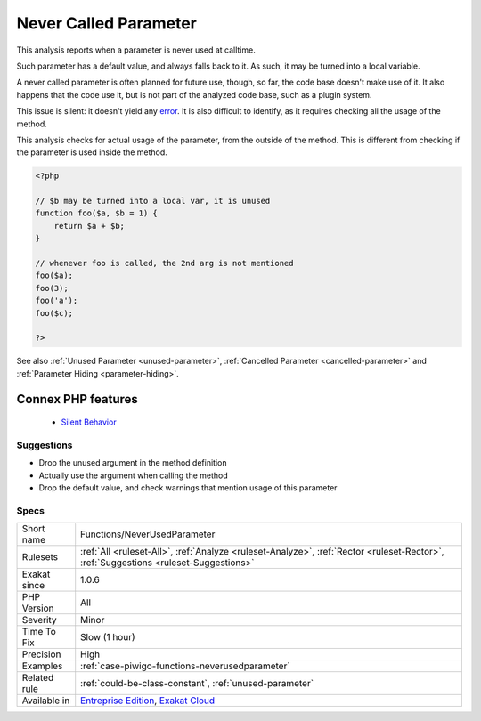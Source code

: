 .. _functions-neverusedparameter:


.. _never-called-parameter:

Never Called Parameter
++++++++++++++++++++++

.. meta::
	:description:
		Never Called Parameter: This analysis reports when a parameter is never used at calltime.
	:twitter:card: summary_large_image
	:twitter:site: @exakat
	:twitter:title: Never Called Parameter
	:twitter:description: Never Called Parameter: This analysis reports when a parameter is never used at calltime
	:twitter:creator: @exakat
	:twitter:image:src: https://www.exakat.io/wp-content/uploads/2020/06/logo-exakat.png
	:og:image: https://www.exakat.io/wp-content/uploads/2020/06/logo-exakat.png
	:og:title: Never Called Parameter
	:og:type: article
	:og:description: This analysis reports when a parameter is never used at calltime
	:og:url: https://exakat.readthedocs.io/en/latest/Reference/Rules/Never Called Parameter.html
	:og:locale: en

.. raw:: html


	<script type="application/ld+json">{"@context":"https:\/\/schema.org","@graph":[{"@type":"WebPage","@id":"https:\/\/php-tips.readthedocs.io\/en\/latest\/Reference\/Rules\/Functions\/NeverUsedParameter.html","url":"https:\/\/php-tips.readthedocs.io\/en\/latest\/Reference\/Rules\/Functions\/NeverUsedParameter.html","name":"Never Called Parameter","isPartOf":{"@id":"https:\/\/www.exakat.io\/"},"datePublished":"Fri, 10 Jan 2025 09:46:18 +0000","dateModified":"Fri, 10 Jan 2025 09:46:18 +0000","description":"This analysis reports when a parameter is never used at calltime","inLanguage":"en-US","potentialAction":[{"@type":"ReadAction","target":["https:\/\/exakat.readthedocs.io\/en\/latest\/Never Called Parameter.html"]}]},{"@type":"WebSite","@id":"https:\/\/www.exakat.io\/","url":"https:\/\/www.exakat.io\/","name":"Exakat","description":"Smart PHP static analysis","inLanguage":"en-US"}]}</script>

This analysis reports when a parameter is never used at calltime. 

Such parameter has a default value, and always falls back to it. As such, it may be turned into a local variable.

A never called parameter is often planned for future use, though, so far, the code base doesn't make use of it. It also happens that the code use it, but is not part of the analyzed code base, such as a plugin system.

This issue is silent: it doesn't yield any `error <https://www.php.net/error>`_. It is also difficult to identify, as it requires checking all the usage of the method.

This analysis checks for actual usage of the parameter, from the outside of the method. This is different from checking if the parameter is used inside the method.


.. code-block:: php
   
   <?php
   
   // $b may be turned into a local var, it is unused
   function foo($a, $b = 1) {
       return $a + $b;
   }
   
   // whenever foo is called, the 2nd arg is not mentioned
   foo($a);
   foo(3);
   foo('a');
   foo($c);
   
   ?>

See also :ref:`Unused Parameter <unused-parameter>`, :ref:`Cancelled Parameter <cancelled-parameter>` and :ref:`Parameter Hiding <parameter-hiding>`.

Connex PHP features
-------------------

  + `Silent Behavior <https://php-dictionary.readthedocs.io/en/latest/dictionary/silent.ini.html>`_


Suggestions
___________

* Drop the unused argument in the method definition
* Actually use the argument when calling the method
* Drop the default value, and check warnings that mention usage of this parameter




Specs
_____

+--------------+--------------------------------------------------------------------------------------------------------------------------------------+
| Short name   | Functions/NeverUsedParameter                                                                                                         |
+--------------+--------------------------------------------------------------------------------------------------------------------------------------+
| Rulesets     | :ref:`All <ruleset-All>`, :ref:`Analyze <ruleset-Analyze>`, :ref:`Rector <ruleset-Rector>`, :ref:`Suggestions <ruleset-Suggestions>` |
+--------------+--------------------------------------------------------------------------------------------------------------------------------------+
| Exakat since | 1.0.6                                                                                                                                |
+--------------+--------------------------------------------------------------------------------------------------------------------------------------+
| PHP Version  | All                                                                                                                                  |
+--------------+--------------------------------------------------------------------------------------------------------------------------------------+
| Severity     | Minor                                                                                                                                |
+--------------+--------------------------------------------------------------------------------------------------------------------------------------+
| Time To Fix  | Slow (1 hour)                                                                                                                        |
+--------------+--------------------------------------------------------------------------------------------------------------------------------------+
| Precision    | High                                                                                                                                 |
+--------------+--------------------------------------------------------------------------------------------------------------------------------------+
| Examples     | :ref:`case-piwigo-functions-neverusedparameter`                                                                                      |
+--------------+--------------------------------------------------------------------------------------------------------------------------------------+
| Related rule | :ref:`could-be-class-constant`, :ref:`unused-parameter`                                                                              |
+--------------+--------------------------------------------------------------------------------------------------------------------------------------+
| Available in | `Entreprise Edition <https://www.exakat.io/entreprise-edition>`_, `Exakat Cloud <https://www.exakat.io/exakat-cloud/>`_              |
+--------------+--------------------------------------------------------------------------------------------------------------------------------------+


